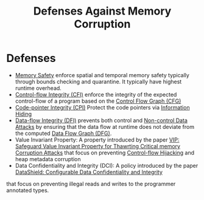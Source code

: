 :PROPERTIES:
:ID:       f84adbd3-6db6-4651-bd29-bdfb1534065c
:END:
#+title: Defenses Against Memory Corruption

* Defenses
+ [[id:fdbace7f-32d7-4501-bd97-56ebbad2c365][Memory Safety]] enforce spatial and temporal memory safety typically through
  bounds checking and quarantine. It typically have highest runtime overhead.
+ [[id:e4f7a2a5-41dc-43cb-ba44-840341771650][Control-flow Integrity (CFI)]] enforce the integrity of the expected
  control-flow of a program based on the [[id:9db852f0-600b-481b-a3e3-b46a7332c322][Control Flow Graph (CFG)]]
+ [[id:19dc195b-8a0c-4fea-829e-0a9af64a8b04][Code-pointer Integrity (CPI)]] Protect the code pointers via [[id:19b1c06c-52dd-477e-8a22-d93b02c276ca][Information Hiding]]
+ [[id:1f3a2214-b3ff-4d6f-8858-a99e5c3bec27][Data-flow Integrity (DFI)]] prevents both control and [[id:20b040ae-e8c2-4326-8c12-cc12d28cb1a2][Non-control Data Attacks]]
  by ensuring that the data flow at runtime does not deviate from the computed
  [[id:2079f2c0-9b47-4265-a8f7-a096d3c9f462][Data Flow Graph (DFG)]].
+ Value Invariant Property: A property introduced by the paper [[id:192dfbc3-f4f0-431f-bd17-379c2363db58][VIP: Safeguard
  Value Invariant Property for Thawrting Critical memory Corruption Attacks]] that
  focus on preventing [[id:c65b9685-bf84-482c-9094-415f4103a035][Control-flow Hijacking]] and heap metadata corruption
+ Data Confidentiality and Integrity (DCI): A policy introduced by the paper
  [[id:216535ed-b19c-42d8-af06-119f9c5f421f][DataShield: Configurable Data Confidentiality and Integrity]]
that focus on preventing illegal reads and writes to the programmer annotated
types.

